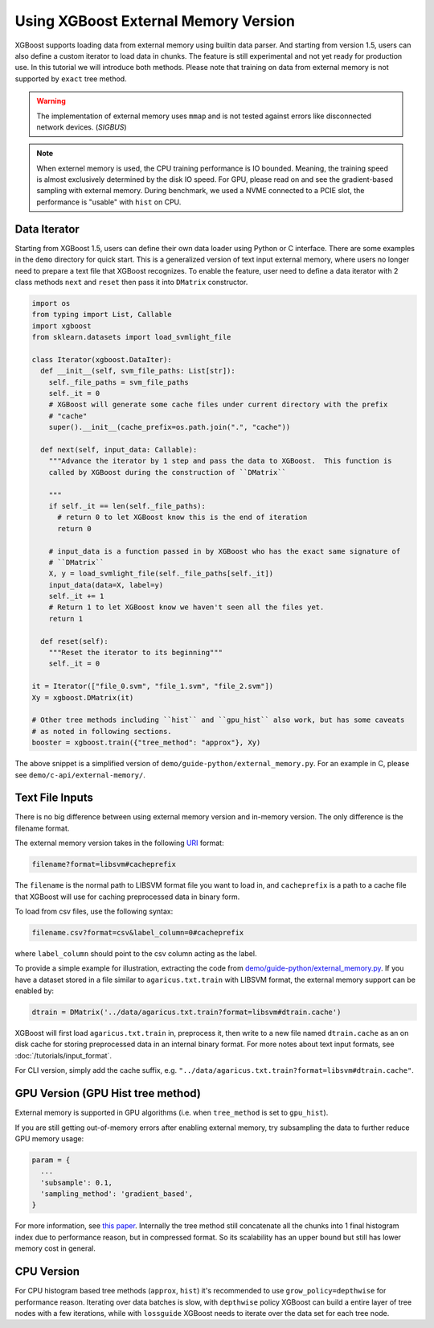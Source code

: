 #####################################
Using XGBoost External Memory Version
#####################################

XGBoost supports loading data from external memory using builtin data parser.  And
starting from version 1.5, users can also define a custom iterator to load data in chunks.
The feature is still experimental and not yet ready for production use.  In this tutorial
we will introduce both methods.  Please note that training on data from external memory is
not supported by ``exact`` tree method.

.. warning::

   The implementation of external memory uses ``mmap`` and is not tested against errors
   like disconnected network devices. (`SIGBUS`)

.. note::

   When externel memory is used, the CPU training performance is IO bounded. Meaning, the
   training speed is almost exclusively determined by the disk IO speed. For GPU, please
   read on and see the gradient-based sampling with external memory. During benchmark, we
   used a NVME connected to a PCIE slot, the performance is "usable" with ``hist`` on CPU.

*************
Data Iterator
*************

Starting from XGBoost 1.5, users can define their own data loader using Python or C
interface.  There are some examples in the ``demo`` directory for quick start.  This is a
generalized version of text input external memory, where users no longer need to prepare a
text file that XGBoost recognizes.  To enable the feature, user need to define a data
iterator with 2 class methods ``next`` and ``reset`` then pass it into ``DMatrix``
constructor.

.. code-block:: python

  import os
  from typing import List, Callable
  import xgboost
  from sklearn.datasets import load_svmlight_file

  class Iterator(xgboost.DataIter):
    def __init__(self, svm_file_paths: List[str]):
      self._file_paths = svm_file_paths
      self._it = 0
      # XGBoost will generate some cache files under current directory with the prefix
      # "cache"
      super().__init__(cache_prefix=os.path.join(".", "cache"))

    def next(self, input_data: Callable):
      """Advance the iterator by 1 step and pass the data to XGBoost.  This function is
      called by XGBoost during the construction of ``DMatrix``

      """
      if self._it == len(self._file_paths):
        # return 0 to let XGBoost know this is the end of iteration
        return 0

      # input_data is a function passed in by XGBoost who has the exact same signature of
      # ``DMatrix``
      X, y = load_svmlight_file(self._file_paths[self._it])
      input_data(data=X, label=y)
      self._it += 1
      # Return 1 to let XGBoost know we haven't seen all the files yet.
      return 1

    def reset(self):
      """Reset the iterator to its beginning"""
      self._it = 0

  it = Iterator(["file_0.svm", "file_1.svm", "file_2.svm"])
  Xy = xgboost.DMatrix(it)

  # Other tree methods including ``hist`` and ``gpu_hist`` also work, but has some caveats
  # as noted in following sections.
  booster = xgboost.train({"tree_method": "approx"}, Xy)


The above snippet is a simplified version of ``demo/guide-python/external_memory.py``.  For
an example in C, please see ``demo/c-api/external-memory/``.

****************
Text File Inputs
****************

There is no big difference between using external memory version and in-memory version.
The only difference is the filename format.

The external memory version takes in the following `URI <https://en.wikipedia.org/wiki/Uniform_Resource_Identifier>`_ format:

.. code-block:: none

  filename?format=libsvm#cacheprefix

The ``filename`` is the normal path to LIBSVM format file you want to load in, and
``cacheprefix`` is a path to a cache file that XGBoost will use for caching preprocessed
data in binary form.

To load from csv files, use the following syntax:

.. code-block:: none

  filename.csv?format=csv&label_column=0#cacheprefix

where ``label_column`` should point to the csv column acting as the label.

To provide a simple example for illustration, extracting the code from
`demo/guide-python/external_memory.py <https://github.com/dmlc/xgboost/blob/master/demo/guide-python/external_memory.py>`_. If
you have a dataset stored in a file similar to ``agaricus.txt.train`` with LIBSVM format, the external memory support can be enabled by:

.. code-block:: python

  dtrain = DMatrix('../data/agaricus.txt.train?format=libsvm#dtrain.cache')

XGBoost will first load ``agaricus.txt.train`` in, preprocess it, then write to a new file named
``dtrain.cache`` as an on disk cache for storing preprocessed data in an internal binary format.  For
more notes about text input formats, see :doc:`/tutorials/input_format`.

For CLI version, simply add the cache suffix, e.g. ``"../data/agaricus.txt.train?format=libsvm#dtrain.cache"``.


**********************************
GPU Version (GPU Hist tree method)
**********************************
External memory is supported in GPU algorithms (i.e. when ``tree_method`` is set to ``gpu_hist``).

If you are still getting out-of-memory errors after enabling external memory, try subsampling the
data to further reduce GPU memory usage:

.. code-block:: python

  param = {
    ...
    'subsample': 0.1,
    'sampling_method': 'gradient_based',
  }

For more information, see `this paper <https://arxiv.org/abs/2005.09148>`_.  Internally
the tree method still concatenate all the chunks into 1 final histogram index due to
performance reason, but in compressed format.  So its scalability has an upper bound but
still has lower memory cost in general.

***********
CPU Version
***********

For CPU histogram based tree methods (``approx``, ``hist``) it's recommended to use
``grow_policy=depthwise`` for performance reason.  Iterating over data batches is slow,
with ``depthwise`` policy XGBoost can build a entire layer of tree nodes with a few
iterations, while with ``lossguide`` XGBoost needs to iterate over the data set for each
tree node.
